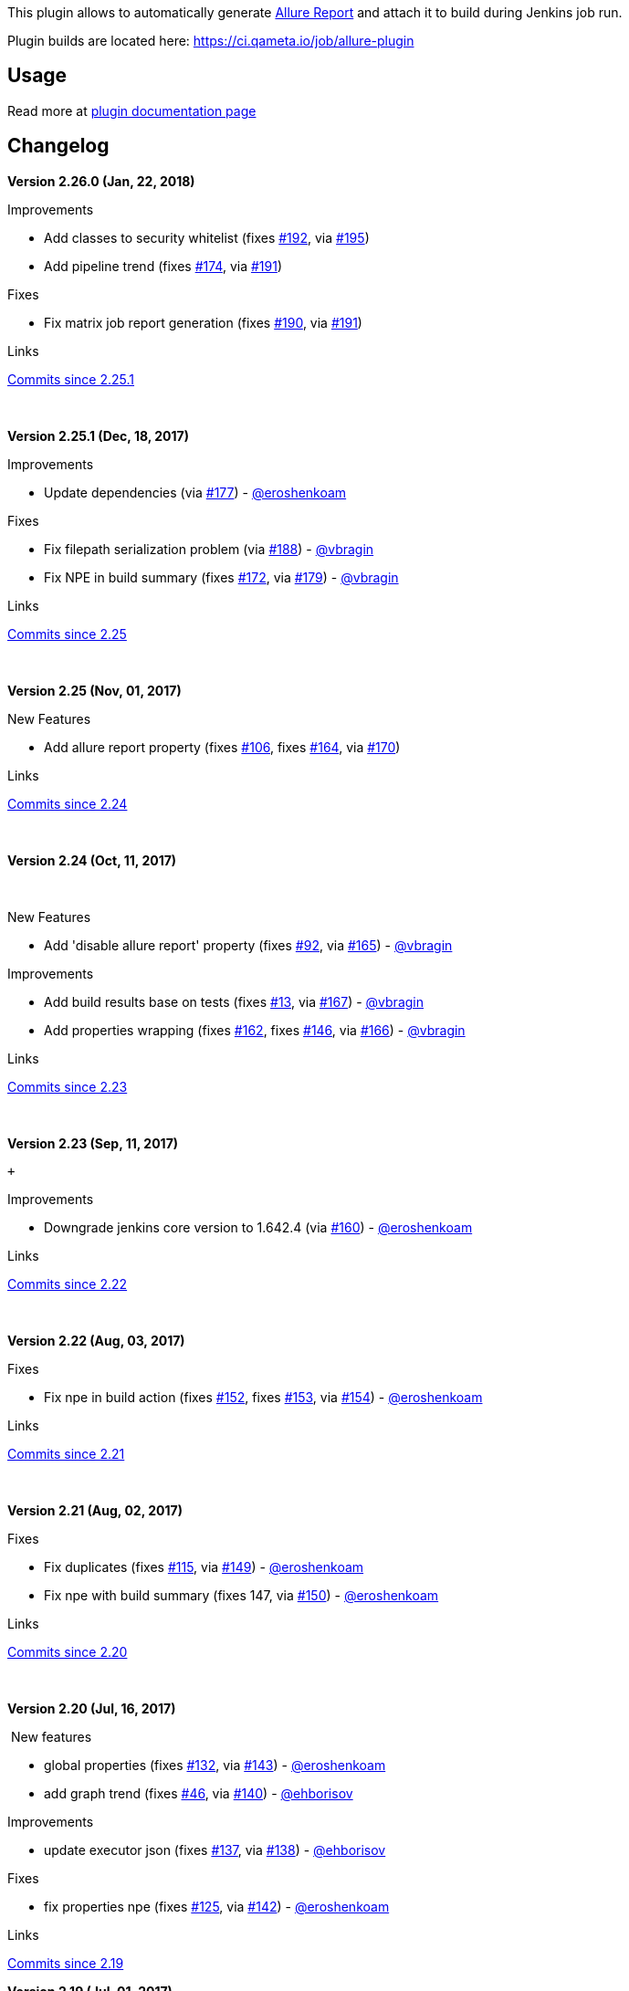 [.conf-macro .output-inline]#This plugin allows to automatically
generate http://allure.qatools.ru/[Allure Report] and attach it to build
during Jenkins job run.#

Plugin builds are located
here: https://ci.qameta.io/job/allure-plugin/[https://ci.qameta.io/job/allure-plugin]

[[AllurePlugin-Usage]]
== *Usage*

Read more
at http://wiki.qatools.ru/display/AL/Allure+Jenkins+Plugin[plugin
documentation page]

[[AllurePlugin-Changelog]]
== *Changelog*

*Version 2.26.0 (Jan, 22, 2018)*

Improvements

* Add classes to security whitelist
(fixes https://github.com/jenkinsci/allure-plugin/issues/192[#192],
via https://github.com/jenkinsci/allure-plugin/pull/195[#195])
* Add pipeline trend
(fixes https://github.com/jenkinsci/allure-plugin/issues/174[#174],
via https://github.com/jenkinsci/allure-plugin/pull/191[#191])

Fixes

* Fix matrix job report generation
(fixes https://github.com/jenkinsci/allure-plugin/issues/190[#190],
via https://github.com/jenkinsci/allure-plugin/pull/191[#191])

Links

https://github.com/jenkinsci/allure-plugin/compare/2.25.1...2.26.0[Commits
since 2.25.1]

 

*Version 2.25.1 (Dec, 18, 2017)* 

Improvements

* Update dependencies
(via https://github.com/jenkinsci/allure-plugin/pull/177[#177])
- https://wiki.jenkins-ci.org/display/JENKINS/Allure+Plugin[@eroshenkoam]

Fixes

* Fix filepath serialization problem
(via https://github.com/jenkinsci/allure-plugin/pull/188[#188])
- https://wiki.jenkins-ci.org/display/JENKINS/Allure+Plugin[@vbragin]
* Fix NPE in build summary
(fixes https://github.com/jenkinsci/allure-plugin/issues/172[#172],
via https://github.com/jenkinsci/allure-plugin/pull/179[#179])
- https://wiki.jenkins-ci.org/display/JENKINS/Allure+Plugin[@vbragin]

Links

https://github.com/jenkinsci/allure-plugin/compare/2.25...2.25.1[Commits
since 2.25]

 

*Version 2.25 (Nov, 01, 2017)*

New Features

* Add allure report property
(fixes https://github.com/jenkinsci/allure-plugin/issues/106[#106],
fixes https://github.com/jenkinsci/allure-plugin/issues/164[#164],
via https://github.com/jenkinsci/allure-plugin/pull/170[#170])

Links

https://github.com/jenkinsci/allure-plugin/compare/2.24...2.25[Commits
since 2.24]

 

*Version 2.24 (Oct, 11, 2017)*

 

New Features

* Add 'disable allure report' property
(fixes https://github.com/jenkinsci/allure-plugin/issues/92[#92],
via https://github.com/jenkinsci/allure-plugin/pull/165[#165])
- https://wiki.jenkins-ci.org/display/JENKINS/Allure+Plugin[@vbragin]

Improvements

* Add build results base on tests
(fixes https://github.com/jenkinsci/allure-plugin/issues/13[#13],
via https://github.com/jenkinsci/allure-plugin/pull/167[#167])
- https://wiki.jenkins-ci.org/display/JENKINS/Allure+Plugin[@vbragin]
* Add properties wrapping
(fixes https://github.com/jenkinsci/allure-plugin/issues/162[#162],
fixes https://github.com/jenkinsci/allure-plugin/issues/146[#146],
via https://github.com/jenkinsci/allure-plugin/pull/166[#166])
- https://wiki.jenkins-ci.org/display/JENKINS/Allure+Plugin[@vbragin]

Links

https://github.com/jenkinsci/allure-plugin/compare/2.23...2.24[Commits
since 2.23]

 

*Version 2.23 (Sep, 11, 2017) * 

 +

Improvements

* Downgrade jenkins core version to 1.642.4
(via https://github.com/jenkinsci/allure-plugin/pull/160[#160])
- https://wiki.jenkins-ci.org/display/JENKINS/Allure+Plugin[@eroshenkoam]

Links

https://github.com/jenkinsci/allure-plugin/compare/2.22...2.23[Commits
since 2.22]

 

*Version 2.22 (Aug, 03, 2017)* 

Fixes

* Fix npe in build action
(fixes https://github.com/jenkinsci/allure-plugin/issues/152[#152],
fixes https://github.com/jenkinsci/allure-plugin/issues/153[#153],
via https://github.com/jenkinsci/allure-plugin/pull/154[#154])
- https://wiki.jenkins-ci.org/display/JENKINS/Allure+Plugin[@eroshenkoam]

Links

https://github.com/jenkinsci/allure-plugin/compare/2.21...2.22[Commits
since 2.21]

 

*Version 2.21 (Aug, 02, 2017) *

Fixes

* Fix duplicates
(fixes https://github.com/jenkinsci/allure-plugin/issues/115[#115],
via https://github.com/jenkinsci/allure-plugin/pull/149[#149])
- https://wiki.jenkins-ci.org/display/JENKINS/Allure+Plugin[@eroshenkoam]
* Fix npe with build summary (fixes 147,
via https://github.com/jenkinsci/allure-plugin/pull/150[#150])
- https://wiki.jenkins-ci.org/display/JENKINS/Allure+Plugin[@eroshenkoam]

Links

https://github.com/jenkinsci/allure-plugin/compare/2.20...2.21[Commits
since 2.20]

 

**Version 2.20 (Jul, 16, 2017)**

 New features

* global properties
(fixes https://github.com/jenkinsci/allure-plugin/issues/132[#132],
via https://github.com/jenkinsci/allure-plugin/pull/143[#143])
- https://wiki.jenkins-ci.org/display/JENKINS/Allure+Plugin[@eroshenkoam]
* add graph trend
(fixes https://github.com/jenkinsci/allure-plugin/issues/46[#46],
via https://github.com/jenkinsci/allure-plugin/pull/140[#140])
- https://wiki.jenkins-ci.org/display/JENKINS/Allure+Plugin[@ehborisov]

Improvements

* update executor json
(fixes https://github.com/jenkinsci/allure-plugin/issues/137[#137],
via https://github.com/jenkinsci/allure-plugin/pull/138[#138])
- https://wiki.jenkins-ci.org/display/JENKINS/Allure+Plugin[@ehborisov]

Fixes

* fix properties npe
(fixes https://github.com/jenkinsci/allure-plugin/issues/125[#125],
via https://github.com/jenkinsci/allure-plugin/pull/142[#142])
- https://wiki.jenkins-ci.org/display/JENKINS/Allure+Plugin[@eroshenkoam]

Links

https://github.com/jenkinsci/allure-plugin/compare/2.19...2.20[Commits
since 2.19]

*Version 2.19 (Jul, 01, 2017)*

Incompatibility

* pipeline syntax changed from
+
....
allure([results: [[path: 'allure-results']]])
....
+
to more simple
+
....
allure results: [[path: 'allure-results']]
....

Improvements

* support glob syntax
(via https://github.com/jenkinsci/allure-plugin/pull/134[#134])
- https://wiki.jenkins-ci.org/display/JENKINS/Allure+Plugin[@eroshenkoam]
* build id to executor info
(via https://github.com/jenkinsci/allure-plugin/pull/130[#130])
- https://wiki.jenkins-ci.org/display/JENKINS/Allure+Plugin[@ehborisov]
* use data bound setters
(via https://github.com/jenkinsci/allure-plugin/pull/131[#131])
- https://wiki.jenkins-ci.org/display/JENKINS/Allure+Plugin[@ehborisov]

Fixes

* disable cache
(fixes https://github.com/jenkinsci/allure-plugin/issues/113[#113],
via https://github.com/jenkinsci/allure-plugin/pull/135[#135])
- https://wiki.jenkins-ci.org/display/JENKINS/Allure+Plugin[@eroshenkoam]
* fix declarative pipeline
(via https://github.com/jenkinsci/allure-plugin/pull/133[#133])
- https://wiki.jenkins-ci.org/display/JENKINS/Allure+Plugin[@ehborisov]

Links

https://github.com/jenkinsci/allure-plugin/compare/2.18...2.19[Commits
since 2.18]

* +
*

*Version 2.18 (Jun, 03, 2017)*

 Fixes:

* fix null config parameters
(https://github.com/jenkinsci/allure-plugin/issues/125[#125])
- https://wiki.jenkins-ci.org/display/JENKINS/Allure+Plugin[@eroshenkoam]

Improvements:

* variables in results path
(https://github.com/jenkinsci/allure-plugin/issues/107[#107])
- https://wiki.jenkins-ci.org/display/JENKINS/Allure+Plugin[@eroshenkoam]
* variables in properties
(https://github.com/jenkinsci/allure-plugin/issues/55[#55])
- https://wiki.jenkins-ci.org/display/JENKINS/Allure+Plugin[@eroshenkoam]

Links

https://github.com/jenkinsci/allure-plugin/compare/2.17...2.18[Commits
since 2.17]

* +
*

*Version 2.17 (May, 31, 2017)*

Fixes:

* release version without snapshot
(https://github.com/jenkinsci/allure-plugin/issues/121[#121])
- https://wiki.jenkins-ci.org/display/JENKINS/Allure+Plugin[@eroshenkoam]

Improvements:

* allure 2 distribution path
- https://wiki.jenkins-ci.org/display/JENKINS/Allure+Plugin[@ehborisov]

Links

https://github.com/jenkinsci/allure-plugin/compare/2.16...2.17[Commits
since 2.16]

* +
*

*Version 2.16 (May, 29, 2017)* 

Fixes:

* wait for artifact uploading
(https://github.com/jenkinsci/allure-plugin/issues/73[#73])
- https://wiki.jenkins-ci.org/display/JENKINS/Allure+Plugin[@ehborisov]
* allure home setting
(https://github.com/jenkinsci/allure-plugin/issues/82[#82], https://github.com/jenkinsci/allure-plugin/issues/108[#108])
- https://wiki.jenkins-ci.org/display/JENKINS/Allure+Plugin[@ehborisov]
* allure properties setting
- https://wiki.jenkins-ci.org/display/JENKINS/Allure+Plugin[@ehborisov]

Improvements:

* switch to gradle
- https://wiki.jenkins-ci.org/display/JENKINS/Allure+Plugin[@ehborisov]
* migrate to jenkins pipeline
- https://wiki.jenkins-ci.org/display/JENKINS/Allure+Plugin[@eroshenkoam]

Links

https://github.com/jenkinsci/allure-plugin/compare/allure-jenkins-plugin-2.15...2.16[Commits
since 2.15]

 

*Version 2.15 (April 13, 2017)*

* https://github.com/jenkinsci/allure-plugin/issues/90[#90] fix npe when
open absence file
* https://github.com/jenkinsci/allure-plugin/issues/88[#88] fix pipeline
cli installation
* https://github.com/jenkinsci/allure-plugin/issues/93[#93] fix package
name mistake
* https://github.com/jenkinsci/allure-plugin/issues/95[#95] support
target path that type is soft link

Improvements:

* copy history directory [beta7]

[[AllurePlugin-GithubRelease]]
=== *https://github.com/jenkinsci/allure-plugin/releases/tag/allure-jenkins-plugin-2.15[Github Release]*

[[AllurePlugin-Version2.14(March23,2017)]]
=== *Version 2.14 (March 23, 2017)*

* fix zip error
* add allure home variable

https://github.com/jenkinsci/allure-plugin/releases/tag/allure-jenkins-plugin-2.14[Github
Release]

[[AllurePlugin-Version2.13(February12,2017)]]
=== *Version 2.13 (February 12, 2017)*

* fix backward capability with 2.10
* add issue template
* allure 2 support

https://github.com/jenkinsci/allure-plugin/releases/tag/allure-jenkins-plugin-2.13[Github
Release]

[[AllurePlugin-Version2.12(February8,2016)]]
=== *Version 2.12 (February 8, 2016)*

* Remove artifact manager factory

https://github.com/jenkinsci/allure-plugin/releases/tag/allure-jenkins-plugin-2.12[Github
Release]

[[AllurePlugin-Version2.11(January22,2016)]]
=== *Version 2.11 (January 22, 2016)*

Global refactoring

* Add more tests (an example, tests for matrix jobs)
* Fix sonar issues
* Fix findbugs issues
* Add history support
* Add executor support
* Change artifact coordinates
* Bump Jenkins version to 2.7
* Support pipeline
* Add pipeline tests
* Make sure that all Windows issues are fixed
* Add more tests for different Jenkins locations and results paths
(Windows escape issue)

https://github.com/jenkinsci/allure-plugin/releases/tag/allure-jenkins-plugin-2.11[Github
Release]

[[AllurePlugin-Version2.10(December2,2016)]]
=== *Version 2.10 (December 2, 2016)*

* Fix environment file creation problem

https://github.com/jenkinsci/allure-plugin/releases/tag/allure-jenkins-plugin-2.10[Github
Release]

[[AllurePlugin-Version2.9(November29,2016)]]
=== *Version 2.9 (November 29, 2016)*

* Global properties

https://github.com/jenkinsci/allure-plugin/releases/tag/allure-jenkins-plugin-2.9[Github
Release]

[[AllurePlugin-Version2.8(October30,2015).Globalrefactoring.Backwardcompatibilitymissing.]]
=== *Version 2.8 (October 30, 2015). Global refactoring. Backward compatibility missing.*

Backward Compatibility: 

* Use allure-commandline tool instead of maven. You need configure it
before use in Jenkins Global Configuration.
* Ant glob syntax not supported anymore. Use new line separated list of
results directories instead.
* Each job need to configure jdk to use. You can do it in job settings
or in plugin settings.

Read more
at http://wiki.qatools.ru/display/AL/Allure+Jenkins+Plugin[plugin
documentation page].

[[AllurePlugin-Version2.5(January29,2015)]]
=== Version 2.5 (January 29, 2015)

* Fix matrix report aggregation for dynamic slaves –
https://github.com/jenkinsci/allure-jenkins-plugin/issues/7[issue 7]
* Use jenkins proxy settings or own proxy settings to get remote
artifacts –
https://github.com/allure-framework/allure-jenkins-plugin/issues/32[issue
32]
* Various minor fixes

https://github.com/jenkinsci/allure-plugin/releases/tag/allure-jenkins-plugin-2.5[Github
Release]

[[AllurePlugin-Version2.3.2(October23,2014)]]
=== Version 2.3.2 (October 23, 2014)

* Fix global options being reset to defaults after restart –
https://github.com/allure-framework/allure-jenkins-plugin/issues/25[issue
25]
* Fix matrix job aggregation
- https://github.com/allure-framework/allure-jenkins-plugin/issues/23[Issue
23]
* Fix raise condition at creating internal dirs

https://github.com/jenkinsci/allure-plugin/releases/tag/allure-jenkins-plugin-2.3.2[Github
Release]

[[AllurePlugin-Version2.2(September15,2014)]]
=== Version 2.2 (September 15, 2014)

* add possibility to skip build env-vars from report
* rename LICENSE file
* fix docs

https://github.com/jenkinsci/allure-plugin/releases/tag/allure-jenkins-plugin-2.2[Github
Release]

[[AllurePlugin-Version2.1(August13,2014)]]
=== *Version 2.1 (August 13, 2014)*

* Jenkins matrix-job collector fails
* Remove by step synchronisation
* Badge link is relative and follow to 404 page when you in the
workspace

https://github.com/jenkinsci/allure-plugin/releases/tag/allure-jenkins-plugin-2.1[Github
Release]

[[AllurePlugin-Version2.0(August08,2014)]]
=== Version 2.0 (August 08, 2014)

* Add possibility to build any version of Allure Report for each job
* Add default global settings with overriding support
* Add build badge icon

https://github.com/jenkinsci/allure-plugin/releases/tag/allure-jenkins-plugin-2.0[Github
Release]

[[AllurePlugin-Version1.3(May28,2014)]]
=== Version 1.3 (May 28, 2014)

* Internal fixes

[[AllurePlugin-Version1.0(May23,2014)]]
=== Version 1.0 (May 23, 2014)

* Initial version
